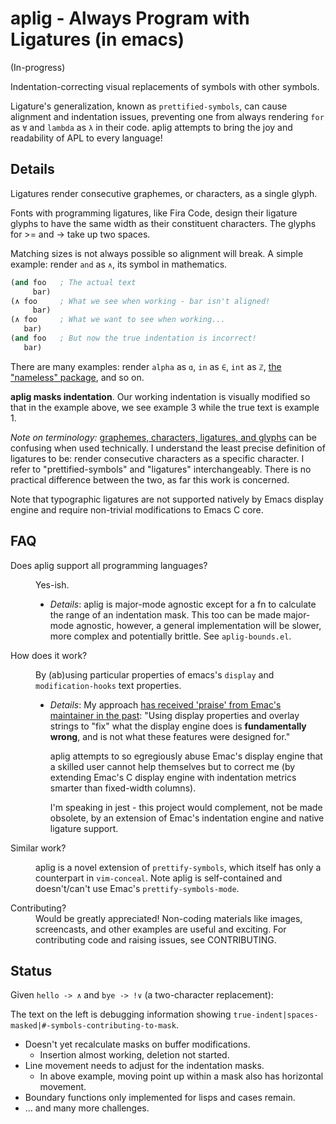 * aplig - Always Program with Ligatures (in emacs)

(In-progress)

Indentation-correcting visual replacements of symbols with other symbols.

Ligature's generalization, known as ~prettified-symbols~, can cause alignment
and indentation issues, preventing one from always rendering ~for~ as ~∀~ and
~lambda~ as ~λ~ in their code. aplig attempts to bring the joy and readability
of APL to every language!

** Details

Ligatures render consecutive graphemes, or characters, as a single glyph.

Fonts with programming ligatures, like Fira Code, design their ligature glyphs
to have the same width as their constituent characters. The glyphs for >= and ->
take up two spaces.

Matching sizes is not always possible so alignment will break. A simple
example: render ~and~ as ~∧~, its symbol in mathematics.

#+BEGIN_SRC lisp
(and foo   ; The actual text
     bar)
(∧ foo     ; What we see when working - bar isn't aligned!
     bar)
(∧ foo     ; What we want to see when working...
   bar)
(and foo   ; But now the true indentation is incorrect!
   bar)
#+END_SRC

There are many examples: render ~alpha~ as ~ɑ~, ~in~ as ~∈~, ~int~ as ~ℤ~, [[https://github.com/Malabarba/Nameless][the
"nameless" package]], and so on.

*aplig masks indentation*. Our working indentation is visually modified so that
in the example above, we see example 3 while the true text is example 1.

/Note on terminology:/ [[https://helpful.knobs-dials.com/index.php/Morpheme,_Syllable,_Lexeme,_Grapheme,_Phoneme,_Character,_Glyph][graphemes, characters, ligatures, and glyphs]] can be
confusing when used technically. I understand the least precise definition of
ligatures to be: render consecutive characters as a specific character. I refer
to "prettified-symbols" and "ligatures" interchangeably. There is no practical
difference between the two, as far this work is concerned.

Note that typographic ligatures are not supported natively by Emacs display
engine and require non-trivial modifications to Emacs C core.

** FAQ

- Does aplig support all programming languages? :: Yes-ish.
  - /Details/: aplig is major-mode agnostic except for a fn to calculate the
    range of an indentation mask. This too can be made major-mode agnostic,
    however, a general implementation will be slower, more complex and
    potentially brittle. See ~aplig-bounds.el~.

- How does it work? :: By (ab)using particular properties of emacs's ~display~
     and ~modification-hooks~ text properties.
  - /Details/: My approach [[https://old.reddit.com/r/emacs/comments/74jni0/fixing_ligature_indentation_proof_of_concept/][has received 'praise' from Emac's maintainer in the
    past]]: "Using display properties and overlay strings to "fix" what the
    display engine does is *fundamentally wrong*, and is not what these features
    were designed for."

    aplig attempts to so egregiously abuse Emac's display engine that a skilled
    user cannot help themselves but to correct me (by extending Emac's C display
    engine with indentation metrics smarter than fixed-width columns).

    I'm speaking in jest - this project would complement, not be made obsolete,
    by an extension of Emac's indentation engine and native ligature support.

- Similar work? :: aplig is a novel extension of ~prettify-symbols~, which itself
                   has only a counterpart in ~vim-conceal~. Note aplig is
                   self-contained and doesn't/can't use Emac's
                   ~prettify-symbols-mode~.

- Contributing? :: Would be greatly appreciated! Non-coding materials like
                   images, screencasts, and other examples are useful and
                   exciting. For contributing code and raising issues, see
                   CONTRIBUTING.

** Status

Given ~hello -> ∧~ and ~bye -> !∨~ (a two-character replacement):

[[./img/progress-1.png]]

The text on the left is debugging information showing
~true-indent|spaces-masked|#-symbols-contributing-to-mask~.

- Doesn't yet recalculate masks on buffer modifications.
  - Insertion almost working, deletion not started.
- Line movement needs to adjust for the indentation masks.
  - In above example, moving point up within a mask also has horizontal
    movement.
- Boundary functions only implemented for lisps and cases remain.
- ... and many more challenges.
